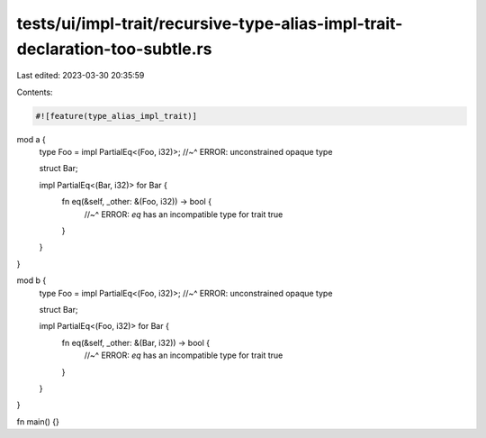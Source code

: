tests/ui/impl-trait/recursive-type-alias-impl-trait-declaration-too-subtle.rs
=============================================================================

Last edited: 2023-03-30 20:35:59

Contents:

.. code-block:: rs

    #![feature(type_alias_impl_trait)]

mod a {
    type Foo = impl PartialEq<(Foo, i32)>;
    //~^ ERROR: unconstrained opaque type

    struct Bar;

    impl PartialEq<(Bar, i32)> for Bar {
        fn eq(&self, _other: &(Foo, i32)) -> bool {
            //~^ ERROR: `eq` has an incompatible type for trait
            true
        }
    }
}

mod b {
    type Foo = impl PartialEq<(Foo, i32)>;
    //~^ ERROR: unconstrained opaque type

    struct Bar;

    impl PartialEq<(Foo, i32)> for Bar {
        fn eq(&self, _other: &(Bar, i32)) -> bool {
            //~^ ERROR: `eq` has an incompatible type for trait
            true
        }
    }
}

fn main() {}


